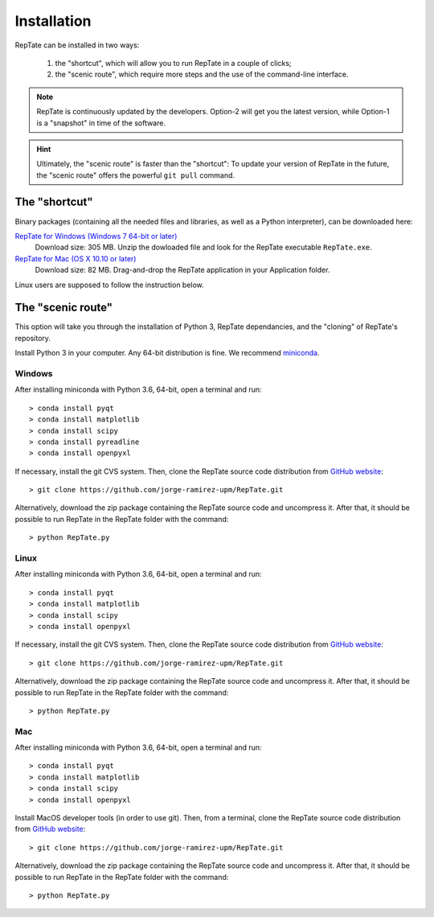 ============
Installation
============

RepTate can be installed in two ways: 

    #. the "shortcut", which will allow you to run RepTate in a couple of clicks;
    #. the "scenic route", which require more steps and the use of the command-line interface. 

.. note::
    RepTate is continuously updated by the developers. Option-2 will get you the latest version, 
    while Option-1 is a "snapshot" in time of the software. 

.. hint::
    Ultimately, the "scenic route" is faster than the "shortcut":
    To update your version of RepTate in the future, the "scenic route" offers
    the powerful ``git pull`` command.

The "shortcut"
==============

Binary packages (containing all the needed files and libraries, 
as well as a Python interpreter), can be downloaded here:

`RepTate for Windows (Windows 7 64-bit or later) <https://upm365-my.sharepoint.com/:u:/g/personal/jorge_ramirez_upm_es/EWV3803YS2NOuD5oRae3y9YBYEQqSUNkgZr_A4JMFDHElA?e=JzOyrM?download=1>`_
    Download size: 305 MB. 
    Unzip the dowloaded file and look for the RepTate executable ``RepTate.exe``.

`RepTate for Mac (OS X 10.10 or later) <https://upm365-my.sharepoint.com/:u:/g/personal/jorge_ramirez_upm_es/EQV6JjH4p7ZMn-TOvQ8ze8ABR-9vXRGT1QtektModMbGmg?e=ObvSEK?download=1>`_ 
    Download size: 82 MB.
    Drag-and-drop the RepTate application in your Application folder. 

Linux users are supposed to follow the instruction below.

The "scenic route"
==================

This option will take you through the installation of Python 3, RepTate dependancies, 
and the "cloning" of RepTate's repository.

Install Python 3 in your computer. Any 64-bit distribution is fine. We recommend `miniconda 
<https://conda.io/miniconda.html>`_.

Windows
-------

After installing miniconda with Python 3.6, 64-bit, open a terminal and run::

    > conda install pyqt 
    > conda install matplotlib 
    > conda install scipy
    > conda install pyreadline
    > conda install openpyxl

If necessary, install the git CVS system. Then, clone the RepTate source code distribution 
from `GitHub website <https://github.com/jorge-ramirez-upm/RepTate>`_::

    > git clone https://github.com/jorge-ramirez-upm/RepTate.git

Alternatively, download the zip package containing the RepTate source code and uncompress it.    
After that, it should be possible to run RepTate in the RepTate folder with the command::

    > python RepTate.py

Linux
-----

After installing miniconda with Python 3.6, 64-bit, open a terminal and run::

    > conda install pyqt 
    > conda install matplotlib 
    > conda install scipy
    > conda install openpyxl

If necessary, install the git CVS system. Then, clone the RepTate source code distribution 
from `GitHub website <https://github.com/jorge-ramirez-upm/RepTate>`_::

    > git clone https://github.com/jorge-ramirez-upm/RepTate.git

Alternatively, download the zip package containing the RepTate source code and uncompress it.    
After that, it should be possible to run RepTate in the RepTate folder with the command::

    > python RepTate.py
    
Mac
---

After installing miniconda with Python 3.6, 64-bit, open a terminal and run::
    
    > conda install pyqt 
    > conda install matplotlib 
    > conda install scipy
    > conda install openpyxl
    
Install MacOS developer tools (in order to use git). Then, from a terminal, clone the 
RepTate source code distribution from `GitHub website <https://github.com/jorge-ramirez-upm/RepTate>`_::

    > git clone https://github.com/jorge-ramirez-upm/RepTate.git

Alternatively, download the zip package containing the RepTate source code and uncompress it. 
After that, it should be possible to run RepTate in the RepTate folder with the command::

    > python RepTate.py

    
    
    